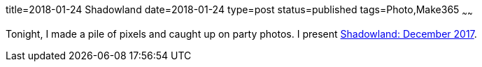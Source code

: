 title=2018-01-24 Shadowland
date=2018-01-24
type=post
status=published
tags=Photo,Make365
~~~~~~

Tonight, I made a pile of pixels and caught up
on party photos. I present
https://www.facebook.com/media/set/?set=a.1071261253017010.1073742126.100003994350816&type=1&l=6c4ee51d34[Shadowland:
December 2017].
